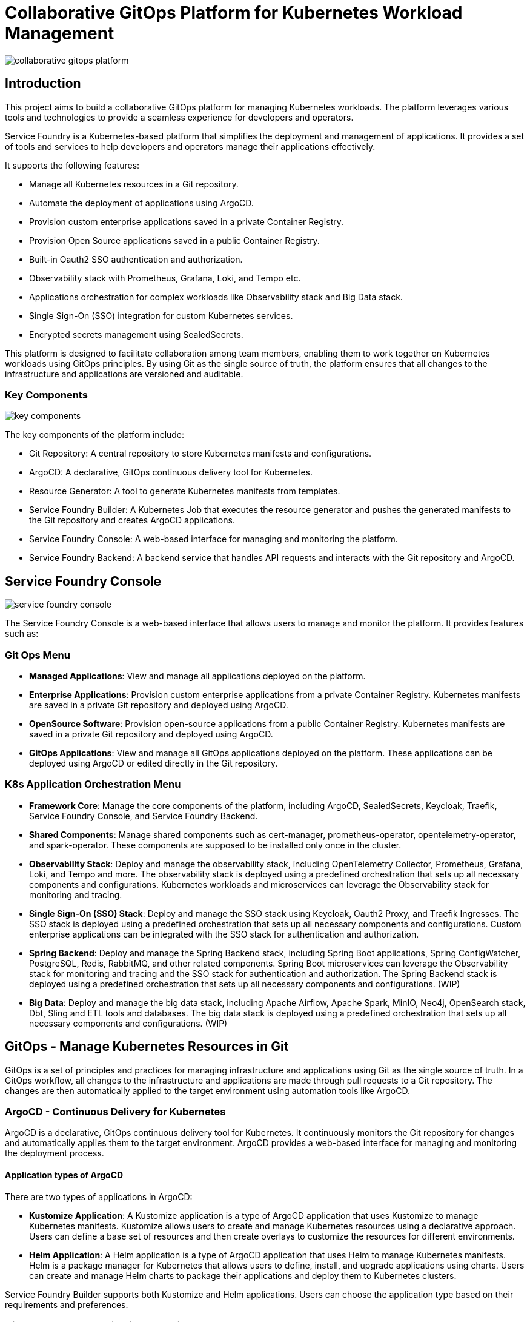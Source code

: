 = Collaborative GitOps Platform for Kubernetes Workload Management

:imagesdir: ./images

[.img-wide]
image::collaborative-gitops-platform.png[]

== Introduction

This project aims to build a collaborative GitOps platform for managing Kubernetes workloads. The platform leverages various tools and technologies to provide a seamless experience for developers and operators.

Service Foundry is a Kubernetes-based platform that simplifies the deployment and management of applications. It provides a set of tools and services to help developers and operators manage their applications effectively.

It supports the following features:

* Manage all Kubernetes resources in a Git repository.
* Automate the deployment of applications using ArgoCD.
* Provision custom enterprise applications saved in a private Container Registry.
* Provision Open Source applications saved in a public Container Registry.
* Built-in Oauth2 SSO authentication and authorization.
* Observability stack with Prometheus, Grafana, Loki, and Tempo etc.
* Applications orchestration for complex workloads like Observability stack and Big Data stack.
* Single Sign-On (SSO) integration for custom Kubernetes services.
* Encrypted secrets management using SealedSecrets.


This platform is designed to facilitate collaboration among team members, enabling them to work together on Kubernetes workloads using GitOps principles. By using Git as the single source of truth, the platform ensures that all changes to the infrastructure and applications are versioned and auditable.

=== Key Components

[.img-wide]
image::key-components.png[]

The key components of the platform include:

* Git Repository: A central repository to store Kubernetes manifests and configurations.
* ArgoCD: A declarative, GitOps continuous delivery tool for Kubernetes.
* Resource Generator: A tool to generate Kubernetes manifests from templates.
* Service Foundry Builder: A Kubernetes Job that executes the resource generator and pushes the generated manifests to the Git repository and creates ArgoCD applications.
* Service Foundry Console: A web-based interface for managing and monitoring the platform.
* Service Foundry Backend: A backend service that handles API requests and interacts with the Git repository and ArgoCD.


== Service Foundry Console

[.img-wide]
image::service-foundry-console.png[]
The Service Foundry Console is a web-based interface that allows users to manage and monitor the platform. It provides features such as:

=== Git Ops Menu

* *Managed Applications*: View and manage all applications deployed on the platform.
* *Enterprise Applications*: Provision custom enterprise applications from a private Container Registry. Kubernetes manifests are saved in a private Git repository and deployed using ArgoCD.
* *OpenSource Software*: Provision open-source applications from a public Container Registry. Kubernetes manifests are saved in a private Git repository and deployed using ArgoCD.
* *GitOps Applications*: View and manage all GitOps applications deployed on the platform. These applications can be deployed using ArgoCD or edited directly in the Git repository.

=== K8s Application Orchestration Menu

* *Framework Core*: Manage the core components of the platform, including ArgoCD, SealedSecrets, Keycloak, Traefik, Service Foundry Console, and Service Foundry Backend.
* *Shared Components*: Manage shared components such as cert-manager, prometheus-operator, opentelemetry-operator, and spark-operator. These components are supposed to be installed only once in the cluster.
* *Observability Stack*: Deploy and manage the observability stack, including OpenTelemetry Collector, Prometheus, Grafana, Loki, and Tempo and more. The observability stack is deployed using a predefined orchestration that sets up all necessary components and configurations. Kubernetes workloads and microservices can leverage the Observability stack for monitoring and tracing.
* *Single Sign-On (SSO) Stack*: Deploy and manage the SSO stack using Keycloak, Oauth2 Proxy, and Traefik Ingresses. The SSO stack is deployed using a predefined orchestration that sets up all necessary components and configurations. Custom enterprise applications can be integrated with the SSO stack for authentication and authorization.
* *Spring Backend*: Deploy and manage the Spring Backend stack, including Spring Boot applications, Spring ConfigWatcher, PostgreSQL, Redis, RabbitMQ, and other related components. Spring Boot microservices can leverage the Observability stack for monitoring and tracing and the SSO stack for authentication and authorization. The Spring Backend stack is deployed using a predefined orchestration that sets up all necessary components and configurations. (WIP)
* *Big Data*: Deploy and manage the big data stack, including Apache Airflow, Apache Spark, MinIO, Neo4j, OpenSearch stack, Dbt, Sling and ETL tools and databases. The big data stack is deployed using a predefined orchestration that sets up all necessary components and configurations. (WIP)

== GitOps - Manage Kubernetes Resources in Git

GitOps is a set of principles and practices for managing infrastructure and applications using Git as the single source of truth. In a GitOps workflow, all changes to the infrastructure and applications are made through pull requests to a Git repository. The changes are then automatically applied to the target environment using automation tools like ArgoCD.

=== ArgoCD - Continuous Delivery for Kubernetes

ArgoCD is a declarative, GitOps continuous delivery tool for Kubernetes. It continuously monitors the Git repository for changes and automatically applies them to the target environment. ArgoCD provides a web-based interface for managing and monitoring the deployment process.

==== Application types of ArgoCD

There are two types of applications in ArgoCD:

* *Kustomize Application*: A Kustomize application is a type of ArgoCD application that uses Kustomize to manage Kubernetes manifests. Kustomize allows users to create and manage Kubernetes resources using a declarative approach. Users can define a base set of resources and then create overlays to customize the resources for different environments.
* *Helm Application*: A Helm application is a type of ArgoCD application that uses Helm to manage Kubernetes manifests. Helm is a package manager for Kubernetes that allows users to define, install, and upgrade applications using charts. Users can create and manage Helm charts to package their applications and deploy them to Kubernetes clusters.

Service Foundry Builder supports both Kustomize and Helm applications. Users can choose the application type based on their requirements and preferences.

=== GitOps - Manage Applications Running on Kubernetes

[.img-wide]
image::managed-applications.png[]

The platform allows users to manage applications running on Kubernetes using GitOps principles. Users can view and manage all applications deployed on the platform, including custom enterprise applications and open-source software.

Argo CD statuses can be viewed directly in the Service Foundry Console. Argo CD applications can be uninstalled on this page if needed. Users can also edit the Kubernetes manifests directly in the Git repository using the built-in editor. Then the changes will be automatically applied to the cluster by Argo CD.

=== GitOps - Manage Custom Enterprise Applications

[.img-wide]
image::enterprise-applications.png[]

The platform provides a way to manage custom enterprise applications. Users can provision custom applications from a private Container Registry. Kubernetes manifests are saved in a private Git repository and deployed using ArgoCD.
The Secret manifests are encrypted using SealedSecrets to ensure the security of sensitive information.

==== Encrypting Secrets with SealedSecrets

[.img-wide]
image::encrypted-secrets.png[]

For Kubernetes Secrets, the platform uses SealedSecrets to encrypt sensitive information. SealedSecrets are encrypted using a public key, and only the controller running in the cluster can decrypt them using the corresponding private key. This ensures that sensitive information is not exposed in the Git repository.

=== GitOps - Manage Open Source Software

[.img-wide]
image::opensource-software.png[]
The platform also provides a way to manage open-source software. Users can provision open-source applications from a public Container Registry. Kubernetes manifests are saved in a private Git repository and deployed using ArgoCD.

=== GitOps - Manage GitOps Applications

[.img-wide]
image::gitops-applications.png[]
The platform allows users to manage all GitOps applications saved in the Git repository. These applications can be deployed using ArgoCD or edited directly in the Git repository. Uses can also delete the application manifests files and related Kubernetes manifests directly on this page if applications are no longer needed.

== Kubernetes Application Orchestration

Kubernetes application orchestration is a way to manage complex applications that consist of multiple components and services. The platform provides predefined orchestrations for various application stacks, including the Observability stack, SSO stack, Spring Backend stack, and Big Data stack.

=== Framework Core

The components in the Framework Core are the core components of the platform. They include ArgoCD, SealedSecrets, Keycloak, Traefik, Service Foundry Console, and Service Foundry Backend. These components are essential for the platform to function correctly. These components are deployed when the platform is set up for the first time.

[.img-wide]
image::framework-core.png[]

=== Shared Components

Shared components are the components that are used by multiple application stacks. They include cert-manager, prometheus-operator, opentelemetry-operator, and spark-operator. These components are supposed to be installed only once in the cluster and can be leveraged by other application stacks.

[.img-wide]
image::shared-components.png[]

=== Observability Stack

The Observability stack provides monitoring and tracing capabilities for Kubernetes workloads and microservices. It includes OpenTelemetry Collector, Prometheus, Grafana, Loki, and Tempo and more. The Observability stack is deployed using a predefined orchestration that sets up all necessary components and configurations. Kubernetes workloads and microservices can leverage the Observability stack for monitoring and tracing.

[.img-wide]
image::observability.png[]

==== Profiles

The Observability stack provides three profiles: Dev, Staging, adn Production. Each profile has different configurations and resource requirements.

Dev profile is designed for development and testing purposes. It has minimal resource requirements and is suitable for small-scale deployments.

* Prometheus
* Grafana
* OpenTelemetry Collector
* Kubelet Cadvisor Collector
* Tompo using MinIO as storage
* Loki using MinIO as storage
* MinIO

Staging profile is designed for staging and pre-production environments. It has moderate resource requirements and is suitable for medium-scale deployments.

* Prometheus
* Grafana
* OpenSearch
* OpenSearch Data Prepper
* OpenTelemetry Collector
* Kubelet Cadvisor Collector
* Tempo using S3 as storage
* Loki using S3 as storage
* MinIO

Production profile is designed for production environments. It has high resource requirements and is suitable for large-scale deployments.

* Cassandra
* Jaeger
* Prometheus
* Grafana
* OpenSearch
* OpenSearch Data Prepper
* OpenSearch Dashboards
* OpenTelemetry Collector
* Kubelet Cadvisor Collector
* Tempo using S3 as storage
* Loki using S3 as storage
* MinIO

=== Single Sign-On (SSO) Stack

The SSO stack provides authentication and authorization capabilities for custom Kubernetes services. It includes Keycloak, Oauth2 Proxy, and Traefik Ingresses. The SSO stack is deployed using a predefined orchestration that sets up all necessary components and configurations. Custom enterprise applications can be integrated with the SSO stack for authentication and authorization.

[.img-wide]
image::single-sign-on.png[]

All hostnames configured as the Ingress hosts in the SSO stack will be automatically added to the Keycloak's valid redirect URIs. And users can access these hostnames with the same SSO authentication session of Service Foundry Console.

== Conclusion

This collaborative GitOps platform provides a comprehensive solution for managing Kubernetes workloads using GitOps principles. By leveraging tools like ArgoCD, SealedSecrets, and predefined orchestrations, the platform simplifies the deployment and management of applications on Kubernetes. The web-based Service Foundry Console offers an intuitive interface for users to manage and monitor their applications effectively.

The platform is designed to facilitate collaboration among team members, enabling them to work together on Kubernetes workloads using Git as the single source of truth. This ensures that all changes to the infrastructure and applications are versioned and auditable, promoting transparency and accountability within the team.
